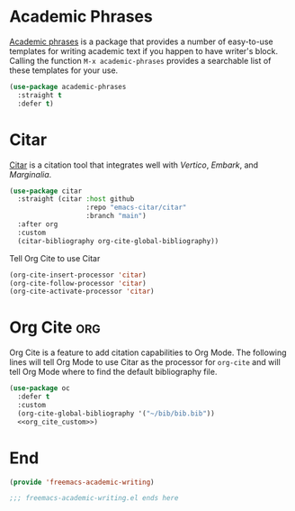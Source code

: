 * Academic Phrases

[[https://github.com/nashamri/academic-phrases][Academic phrases]] is a package that provides a number of easy-to-use templates for writing academic text if you happen to have writer's block. Calling the function ~M-x academic-phrases~ provides a searchable list of these templates for your use.

#+begin_src emacs-lisp :tangle yes
  (use-package academic-phrases
    :straight t
    :defer t)
#+end_src

* Citar

[[https://github.com/emacs-citar/citar][Citar]] is a citation tool that integrates well with [[Vertico]], [[Embark]], and [[Marginalia]].

#+begin_src emacs-lisp :tangle yes
  (use-package citar
    :straight (citar :host github
                     :repo "emacs-citar/citar"
                     :branch "main")
    :after org
    :custom
    (citar-bibliography org-cite-global-bibliography))
#+end_src

Tell Org Cite to use Citar

#+begin_src emacs-lisp :noweb-ref org_cite_custom
  (org-cite-insert-processor 'citar)
  (org-cite-follow-processor 'citar)
  (org-cite-activate-processor 'citar)
#+end_src

* Org Cite :org:

Org Cite is a feature to add citation capabilities to Org Mode. The following lines will tell Org Mode to use Citar as the processor for ~org-cite~ and will tell Org Mode where to find the default bibliography file.

#+begin_src emacs-lisp :tangle yes :noweb yes
  (use-package oc
    :defer t
    :custom
    (org-cite-global-bibliography '("~/bib/bib.bib"))
    <<org_cite_custom>>)
#+end_src

* End

#+begin_src emacs-lisp :tangle yes
  (provide 'freemacs-academic-writing)

  ;;; freemacs-academic-writing.el ends here
#+end_src

